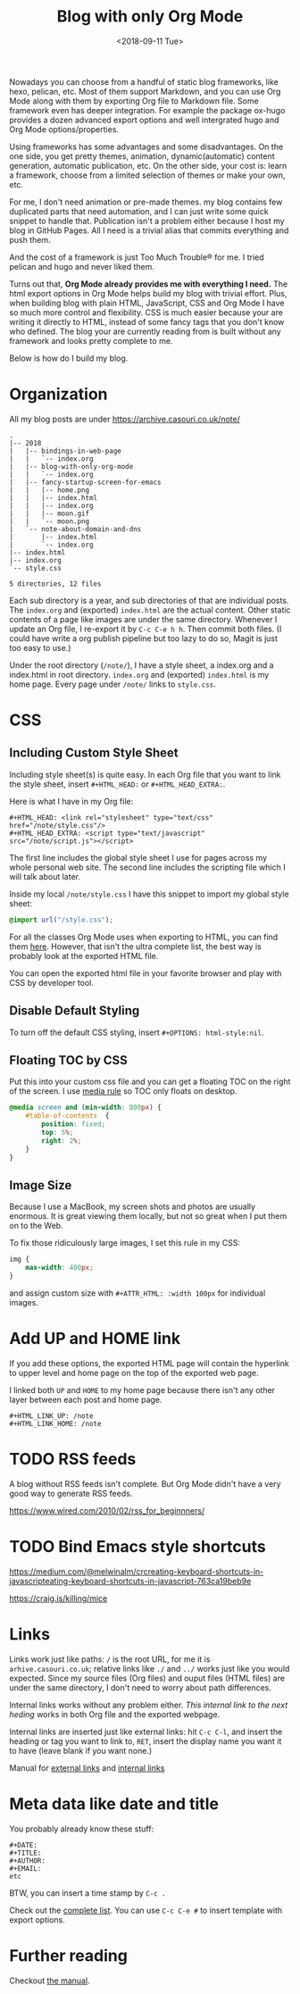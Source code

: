 #+OPTIONS: html-style:nil
#+HTML_HEAD: <link rel="stylesheet" type="text/css" href="/note/style.css"/>
#+HTML_HEAD_EXTRA: <script type="text/javascript" src="/note/script.js"></script>
#+HTML_LINK_UP: /note
#+HTML_LINK_HOME: /note
#+TITLE: Blog with only Org Mode
#+DATE: <2018-09-11 Tue>

Nowadays you can choose from a handful of static blog frameworks, like hexo, pelican, etc.
Most of them support Markdown, and you can use Org Mode along with them by exporting Org file
to Markdown file. Some framework even has deeper integration. For example the package ox-hugo
provides a dozen advanced export options and well intergrated hugo and Org Mode options/properties.

Using frameworks has some advantages and some disadvantages.
On the one side, you get pretty themes, animation, dynamic(automatic) content generation, automatic publication, etc.
On the other side, your cost is: learn a framework, choose from a limited selection of themes or make your own, etc.

For me, I don't need animation or pre-made themes.
my blog contains few duplicated parts that need automation,
and I can just write some quick snippet to handle that.
Publication isn't a problem either because I host my blog in GitHub Pages.
All I need is a trivial alias that commits everything and push them.

And the cost of a framework is just Too Much Trouble® for me. I tried pelican and hugo and never liked them.

Turns out that, *Org Mode already provides me with everything I need.*
The html export options in Org Mode helps build my blog with trivial effort.
Plus, when building blog with plain HTML, JavaScript, CSS and Org Mode I have so much more control and flexibility.
CSS is much easier because your are writing it directly to HTML, instead of some fancy tags that you don't know who defined.
The blog your are currently reading from is built without any framework and looks pretty complete to me.

Below is how do I build my blog.

* Organization

All my blog posts are under https://archive.casouri.co.uk/note/

#+BEGIN_SRC shell
.
|-- 2018
|   |-- bindings-in-web-page
|   |   `-- index.org
|   |-- blog-with-only-org-mode
|   |   `-- index.org
|   |-- fancy-startup-screen-for-emacs
|   |   |-- home.png
|   |   |-- index.html
|   |   |-- index.org
|   |   |-- moon.gif
|   |   `-- moon.png
|   `-- note-about-domain-and-dns
|       |-- index.html
|       `-- index.org
|-- index.html
|-- index.org
`-- style.css

5 directories, 12 files
#+END_SRC

Each sub directory is a year, and sub directories of that are individual posts.
The  =index.org= and (exported) =index.html= are the actual content.
Other static contents of a page like images are under the same directory.
Whenever I update an Org file, I re-export it by =C-c C-e h h=. Then commit both files.
(I could have write a org publish pipeline but too lazy to do so, Magit is just too easy to use.)

Under the root directory (=/note/=), I have a style sheet, a index.org and a index.html in root directory.
=index.org= and (exported) =index.html= is my home page. Every page under =/note/= links to =style.css=.

* CSS

** Including Custom Style Sheet

Including style sheet(s) is quite easy.
In each Org file that you want to link the style sheet, insert =#+HTML_HEAD:= or =#+HTML_HEAD_EXTRA:=.

Here is what I have in my Org file:

#+BEGIN_SRC org-mode
#+HTML_HEAD: <link rel="stylesheet" type="text/css" href="/note/style.css"/>
#+HTML_HEAD_EXTRA: <script type="text/javascript" src="/note/script.js"></script>
#+END_SRC

The first line includes the global style sheet I use for pages across my whole personal web site.
The second line includes the scripting file which I will talk about later.

Inside my local =/note/style.css= I have this snippet to import my global style sheet:

#+BEGIN_SRC CSS
@import url("/style.css");
#+END_SRC

For all the classes Org Mode uses when exporting to HTML, you can find them [[https://orgmode.org/manual/CSS-support.html#CSS-support][here]].
However, that isn't the ultra complete list, the best way is probably look at the exported HTML file.

You can open the exported html file in your favorite browser and play with CSS by developer tool.

** Disable Default Styling

To turn off the default CSS styling, insert =#+OPTIONS: html-style:nil=.

** Floating TOC by CSS

Put this into your custom css file and you can get a floating TOC on the right of the screen.
I use [[https://www.w3schools.com/cssref/css3_pr_mediaquery.asp][media rule]] so TOC only floats on desktop.
#+BEGIN_SRC CSS
@media screen and (min-width: 800px) {
    #table-of-contents  {
        position: fixed;
        top: 5%;
        right: 2%;
    }    
}
#+END_SRC

** Image Size

Because I use a MacBook, my screen shots and photos are usually enormous.
It is great viewing them locally, but not so great when I put them on to the Web.

To fix those ridiculously large images, I set this rule in my CSS:

#+BEGIN_SRC CSS
img {
    max-width: 400px;
}
#+END_SRC

and assign custom size with =#+ATTR_HTML: :width 100px= for individual images.

* Add UP and HOME link

If you add these options,
the exported HTML page will contain the hyperlink
to upper level and home page on the top of the exported web page.

I linked both =UP= and =HOME= to my home page because
there isn't any other layer between each post and home page.
#+BEGIN_SRC org-mode
#+HTML_LINK_UP: /note
#+HTML_LINK_HOME: /note
#+END_SRC

* TODO RSS feeds

A blog without RSS feeds isn't complete.
But Org Mode didn't have a very good way to generate RSS feeds.

https://www.wired.com/2010/02/rss_for_beginnners/

* TODO Bind Emacs style shortcuts

https://medium.com/@melwinalm/crcreating-keyboard-shortcuts-in-javascripteating-keyboard-shortcuts-in-javascript-763ca19beb9e

https://craig.is/killing/mice

* Links

Links work just like paths: =/= is the root URL, for me it is =arhive.casouri.co.uk=;
relative links like =./= and =../= works just like you would expected.
Since my source files (Org files) and ouput files (HTML files) are under the same directory,
I don't need to worry about path differences.

Internal links works without any problem either.
[[Meta data like date and title][This internal link to the next heding]] works in both Org file and the exported webpage.

Internal links are inserted just like external links: hit =C-c C-l=, and insert the 
heading or tag you want to link to, =RET=, insert the display name you want it to have (leave blank if you want none.)

Manual for [[https://orgmode.org/manual/External-links.html][external links]] and [[https://orgmode.org/manual/Internal-links.html][internal links]]

* Meta data like date and title

You probably already know these stuff:

#+BEGIN_SRC org-mode
#+DATE:
#+TITLE:
#+AUTHOR:
#+EMAIL:
etc
#+END_SRC

BTW, you can insert a time stamp by =C-c .=

Check out the [[https://orgmode.org/manual/Export-settings.html][complete list]]. You can use =C-c C-e #= to insert template with export options.


* Further reading

Checkout [[https://orgmode.org/manual/HTML-export.html#HTML-export][the manual]].
